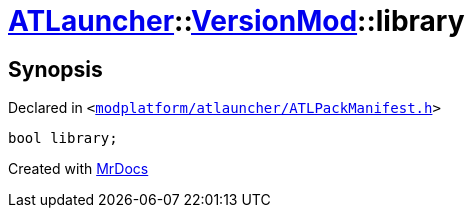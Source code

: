 [#ATLauncher-VersionMod-library]
= xref:ATLauncher.adoc[ATLauncher]::xref:ATLauncher/VersionMod.adoc[VersionMod]::library
:relfileprefix: ../../
:mrdocs:


== Synopsis

Declared in `&lt;https://github.com/PrismLauncher/PrismLauncher/blob/develop/modplatform/atlauncher/ATLPackManifest.h#L114[modplatform&sol;atlauncher&sol;ATLPackManifest&period;h]&gt;`

[source,cpp,subs="verbatim,replacements,macros,-callouts"]
----
bool library;
----



[.small]#Created with https://www.mrdocs.com[MrDocs]#
